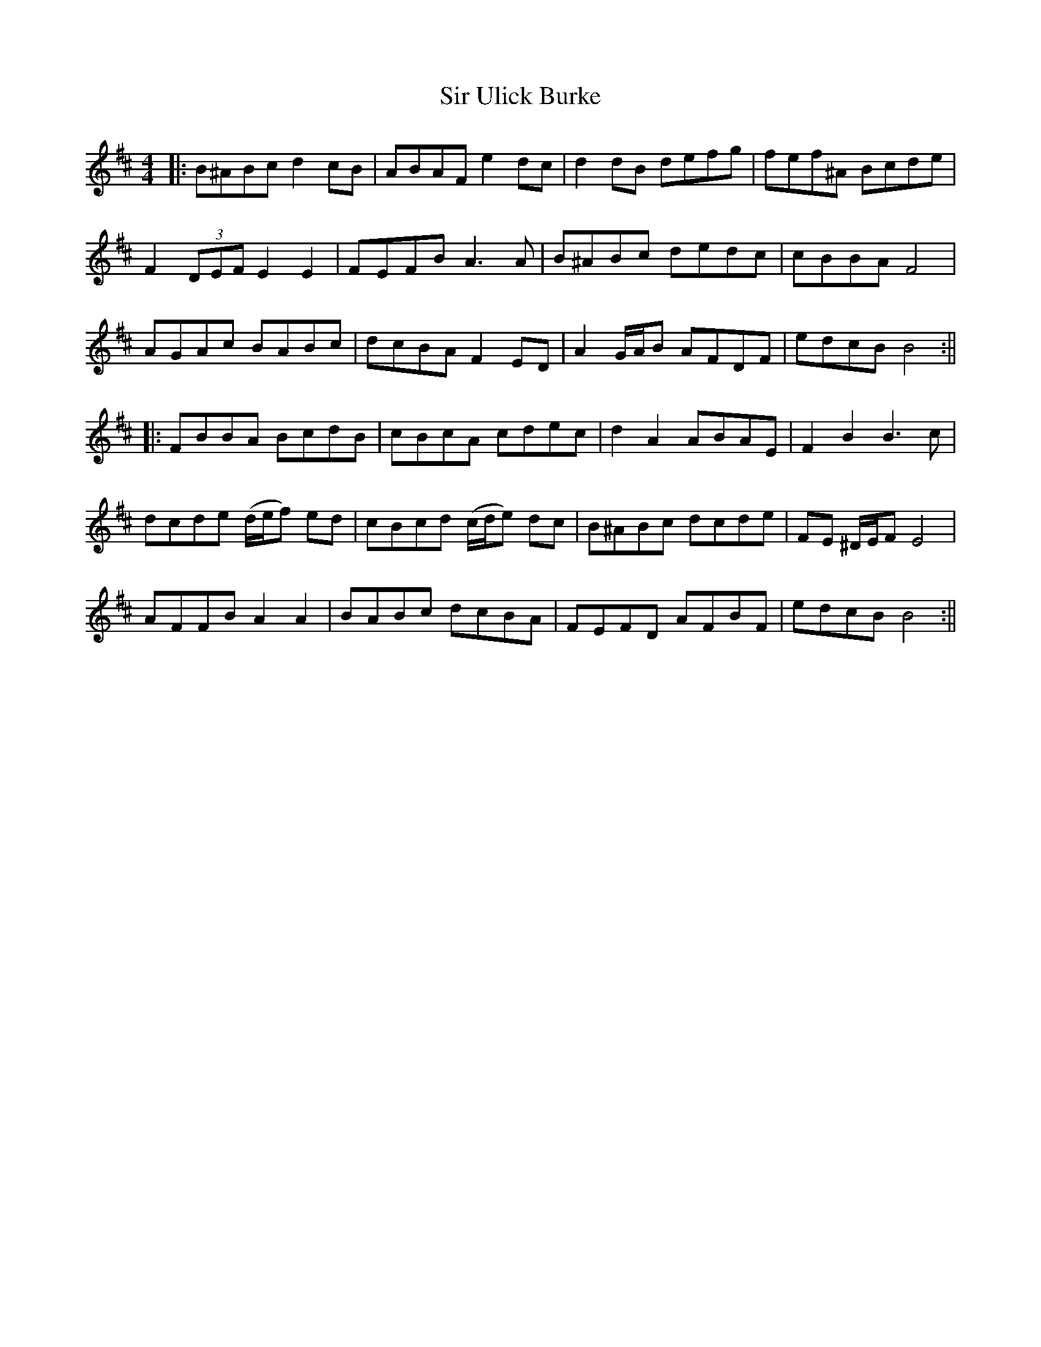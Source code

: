 X: 4
T: Sir Ulick Burke
Z: JACKB
S: https://thesession.org/tunes/15218#setting28383
R: reel
M: 4/4
L: 1/8
K: Bmin
|:B^ABc d2 cB | ABAF e2 dc | d2dB defg | fef^A Bcde |
F2 (3DEF E2E2 | FEFB A3A | B^ABc dedc | cBBA F4 |
AGAc BABc| dcBA F2 ED| A2 G/A/B AFDF | edcB B4 :||
|: FBBA BcdB | cBcA cdec | d2A2 ABAE | F2B2 B3c |
dcde (d/e/f) ed | cBcd (c/d/e) dc | B^ABc dcde | FE ^D/E/F E4 |
AFFB A2 A2 | BABc dcBA | FEFD AFBF | edcB B4 :||
